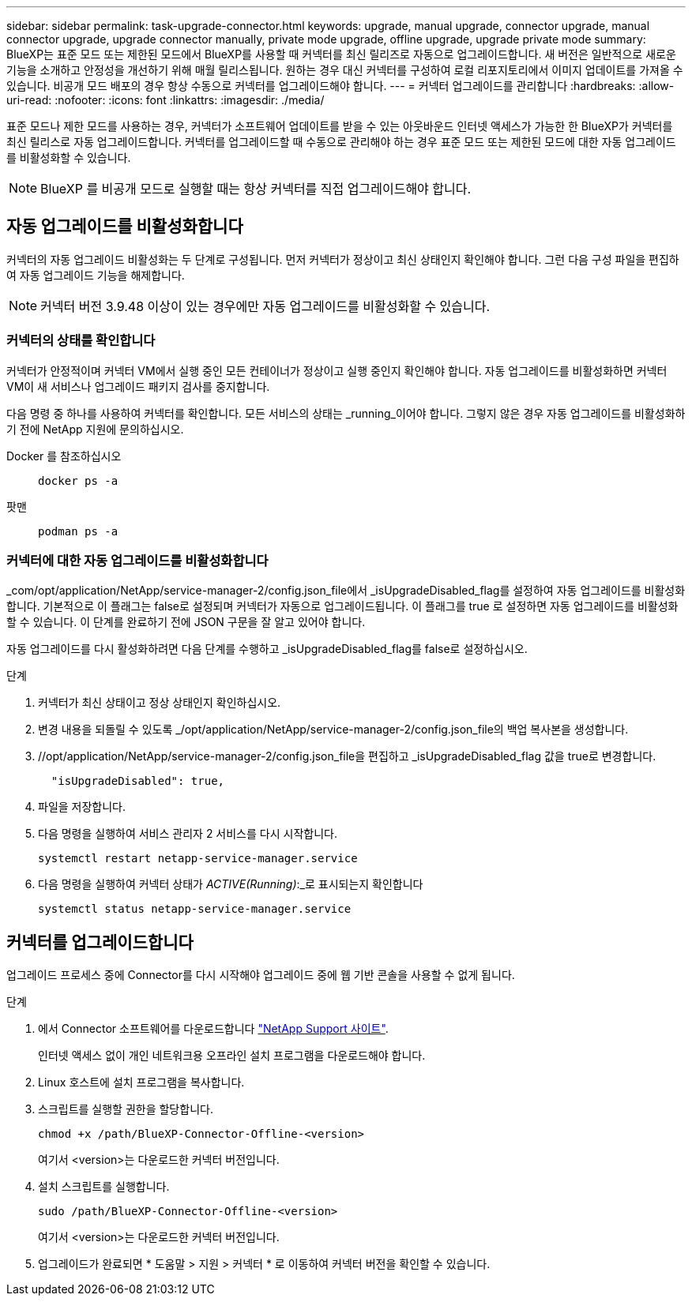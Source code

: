 ---
sidebar: sidebar 
permalink: task-upgrade-connector.html 
keywords: upgrade, manual upgrade, connector upgrade, manual connector upgrade, upgrade connector manually, private mode upgrade, offline upgrade, upgrade private mode 
summary: BlueXP는 표준 모드 또는 제한된 모드에서 BlueXP를 사용할 때 커넥터를 최신 릴리즈로 자동으로 업그레이드합니다. 새 버전은 일반적으로 새로운 기능을 소개하고 안정성을 개선하기 위해 매월 릴리스됩니다. 원하는 경우 대신 커넥터를 구성하여 로컬 리포지토리에서 이미지 업데이트를 가져올 수 있습니다. 비공개 모드 배포의 경우 항상 수동으로 커넥터를 업그레이드해야 합니다. 
---
= 커넥터 업그레이드를 관리합니다
:hardbreaks:
:allow-uri-read: 
:nofooter: 
:icons: font
:linkattrs: 
:imagesdir: ./media/


[role="lead"]
표준 모드나 제한 모드를 사용하는 경우, 커넥터가 소프트웨어 업데이트를 받을 수 있는 아웃바운드 인터넷 액세스가 가능한 한 BlueXP가 커넥터를 최신 릴리스로 자동 업그레이드합니다. 커넥터를 업그레이드할 때 수동으로 관리해야 하는 경우 표준 모드 또는 제한된 모드에 대한 자동 업그레이드를 비활성화할 수 있습니다.


NOTE: BlueXP 를 비공개 모드로 실행할 때는 항상 커넥터를 직접 업그레이드해야 합니다.



== 자동 업그레이드를 비활성화합니다

커넥터의 자동 업그레이드 비활성화는 두 단계로 구성됩니다. 먼저 커넥터가 정상이고 최신 상태인지 확인해야 합니다. 그런 다음 구성 파일을 편집하여 자동 업그레이드 기능을 해제합니다.


NOTE: 커넥터 버전 3.9.48 이상이 있는 경우에만 자동 업그레이드를 비활성화할 수 있습니다.



=== 커넥터의 상태를 확인합니다

커넥터가 안정적이며 커넥터 VM에서 실행 중인 모든 컨테이너가 정상이고 실행 중인지 확인해야 합니다. 자동 업그레이드를 비활성화하면 커넥터 VM이 새 서비스나 업그레이드 패키지 검사를 중지합니다.

다음 명령 중 하나를 사용하여 커넥터를 확인합니다. 모든 서비스의 상태는 _running_이어야 합니다. 그렇지 않은 경우 자동 업그레이드를 비활성화하기 전에 NetApp 지원에 문의하십시오.

Docker 를 참조하십시오::
+
--
[source, cli]
----
docker ps -a
----
--
팟맨::
+
--
[source, cli]
----
podman ps -a
----
--




=== 커넥터에 대한 자동 업그레이드를 비활성화합니다

_com/opt/application/NetApp/service-manager-2/config.json_file에서 _isUpgradeDisabled_flag를 설정하여 자동 업그레이드를 비활성화합니다. 기본적으로 이 플래그는 false로 설정되며 커넥터가 자동으로 업그레이드됩니다. 이 플래그를 true 로 설정하면 자동 업그레이드를 비활성화할 수 있습니다. 이 단계를 완료하기 전에 JSON 구문을 잘 알고 있어야 합니다.

자동 업그레이드를 다시 활성화하려면 다음 단계를 수행하고 _isUpgradeDisabled_flag를 false로 설정하십시오.

.단계
. 커넥터가 최신 상태이고 정상 상태인지 확인하십시오.
. 변경 내용을 되돌릴 수 있도록 _/opt/application/NetApp/service-manager-2/config.json_file의 백업 복사본을 생성합니다.
. //opt/application/NetApp/service-manager-2/config.json_file을 편집하고 _isUpgradeDisabled_flag 값을 true로 변경합니다.
+
[source]
----
  "isUpgradeDisabled": true,
----
. 파일을 저장합니다.
. 다음 명령을 실행하여 서비스 관리자 2 서비스를 다시 시작합니다.
+
[source, cli]
----
systemctl restart netapp-service-manager.service
----
. 다음 명령을 실행하여 커넥터 상태가 _ACTIVE(Running)_:_로 표시되는지 확인합니다
+
[source, cli]
----
systemctl status netapp-service-manager.service
----




== 커넥터를 업그레이드합니다

업그레이드 프로세스 중에 Connector를 다시 시작해야 업그레이드 중에 웹 기반 콘솔을 사용할 수 없게 됩니다.

.단계
. 에서 Connector 소프트웨어를 다운로드합니다 https://mysupport.netapp.com/site/products/all/details/cloud-manager/downloads-tab["NetApp Support 사이트"^].
+
인터넷 액세스 없이 개인 네트워크용 오프라인 설치 프로그램을 다운로드해야 합니다.

. Linux 호스트에 설치 프로그램을 복사합니다.
. 스크립트를 실행할 권한을 할당합니다.
+
[source, cli]
----
chmod +x /path/BlueXP-Connector-Offline-<version>
----
+
여기서 <version>는 다운로드한 커넥터 버전입니다.

. 설치 스크립트를 실행합니다.
+
[source, cli]
----
sudo /path/BlueXP-Connector-Offline-<version>
----
+
여기서 <version>는 다운로드한 커넥터 버전입니다.

. 업그레이드가 완료되면 * 도움말 > 지원 > 커넥터 * 로 이동하여 커넥터 버전을 확인할 수 있습니다.

